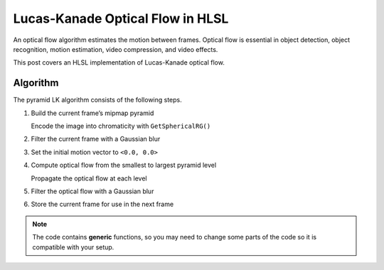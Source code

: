 
Lucas-Kanade Optical Flow in HLSL
=================================

An optical flow algorithm estimates the motion between frames. Optical flow is essential in object detection, object recognition, motion estimation, video compression, and video effects.

This post covers an HLSL implementation of Lucas-Kanade optical flow.

Algorithm
---------

The pyramid LK algorithm consists of the following steps.

#. Build the current frame’s mipmap pyramid

   Encode the image into chromaticity with ``GetSphericalRG()``

#. Filter the current frame with a Gaussian blur
#. Set the initial motion vector to ``<0.0, 0.0>``
#. Compute optical flow from the smallest to largest pyramid level

   Propagate the optical flow at each level

#. Filter the optical flow with a Gaussian blur
#. Store the current frame for use in the next frame

.. note::

   The code contains **generic** functions, so you may need to change some parts of the code so it is compatible with your setup.

.. code-block:: c
   :caption: Source Code

   /*
      [Functions]
   */

   float2 GetSphericalRG(float3 Color)
   {
      const float IHalfPi = 1.0 / acos(0.0);
      const float2 White = acos(rsqrt(float2(2.0, 3.0)));

      float2 DotC = 0.0;
      DotC.x = dot(Color.xy, Color.xy);
      DotC.y = dot(Color.xyz, Color.xyz);
      float2 P = (DotC == 0.0) ? White : acos(abs(Color.xz * rsqrt(DotC)));
      return saturate(P * IHalfPi);
   }

   /*
      [Functions]
   */

   // [-1.0, 1.0] -> [Width, Height]
   float2 DecodeVectors(float2 Vectors, float2 ImageSize)
   {
      return Vectors / abs(ImageSize);
   }

   // [Width, Height] -> [-1.0, 1.0]
   float2 EncodeVectors(float2 Vectors, float2 ImageSize)
   {
      return clamp(Vectors * abs(ImageSize), -1.0, 1.0);
   }

   /*
      Lucas-Kanade optical flow with bilinear fetches
      ---
      Calculate Lucas-Kanade optical flow by solving (A^-1 * B)
      [A11 A12]^-1 [-B1] -> [ A11/D -A12/D] [-B1]
      [A21 A22]^-1 [-B2] -> [-A21/D  A22/D] [-B2]
      ---
      [ Ix^2/D -IxIy/D] [-IxIt]
      [-IxIy/D  Iy^2/D] [-IyIt]
   */

   float2 GetPixelPyLK
   (
      float2 MainTex,
      float2 Vectors,
      sampler2D SampleI0,
      sampler2D SampleI1
   )
   {
      // Initialize variables
      float4 WarpTex;
      float IxIx = 0.0;
      float IyIy = 0.0;
      float IxIy = 0.0;
      float IxIt = 0.0;
      float IyIt = 0.0;

      // Get required data to calculate main texel data
      const float Pi2 = acos(-1.0) * 2.0;
      float2 PixelSize = fwidth(MainTex);

      // Calculate main texel data (TexelSize, TexelLOD)
      WarpTex = float4(MainTex, MainTex + Vectors);

      // Un-normalize data for processing
      WarpTex *= (1.0 / abs(PixelSize.xyxy));
      Vectors = DecodeVectors(Vectors, PixelSize);

      [unroll] for(int i = 1; i < 4; ++i)
      {
         [unroll] for(int j = 0; j < 4 * i; ++j)
         {
               float Shift = (Pi2 / (4.0 * float(i))) * float(j);
               float2 AngleShift = 0.0;
               sincos(Shift, AngleShift.x, AngleShift.y);
               float4 Tex = WarpTex + (AngleShift.xyxy * float(i));

               // Get spatial gradient
               float4 NS = (Tex.xyxy + float4(0.0, -1.0, 0.0, 1.0)) * PixelSize.xyxy;
               float4 EW = (Tex.xyxy + float4(-1.0, 0.0, 1.0, 0.0)) * PixelSize.xyxy;
               float2 N = tex2D(SampleI0, NS.xy).rg;
               float2 S = tex2D(SampleI0, NS.zw).rg;
               float2 E = tex2D(SampleI0, EW.xy).rg;
               float2 W = tex2D(SampleI0, EW.zw).rg;
               float2 Ix = E - W;
               float2 Iy = N - S;

               // Get temporal gradient
               float4 TexIT = Tex.xyxy * PixelSize.xyxy;
               float2 I0 = tex2D(SampleI0, TexIT.xy).rg;
               float2 I1 = tex2D(SampleI1, TexIT.zw).rg;
               float2 IT = I0 - I1;

               // IxIx = A11; IyIy = A22; IxIy = A12/A22
               IxIx += dot(Ix, Ix);
               IyIy += dot(Iy, Iy);
               IxIy += dot(Ix, Iy);

               // IxIt = B1; IyIt = B2
               IxIt += dot(Ix, IT);
               IyIt += dot(Iy, IT);
         }
      }

      /*
         Calculate Lucas-Kanade matrix
         ---
         [ Ix^2/D -IxIy/D] [-IxIt]
         [-IxIy/D  Iy^2/D] [-IyIt]
      */

      // Calculate A^-1 and B
      float D = determinant(float2x2(IxIx, IxIy, IxIy, IyIy));
      float2x2 A = float2x2(IyIy, -IxIy, -IxIy, IxIx) / D;
      float2 B = float2(-IxIt, -IyIt);

      // Calculate A^T*B
      float2 Flow = (D == 0.0) ? 0.0 : mul(B, A);

      // Propagate and encode vectors
      return EncodeVectors(Vectors + Flow, PixelSize);
   }
